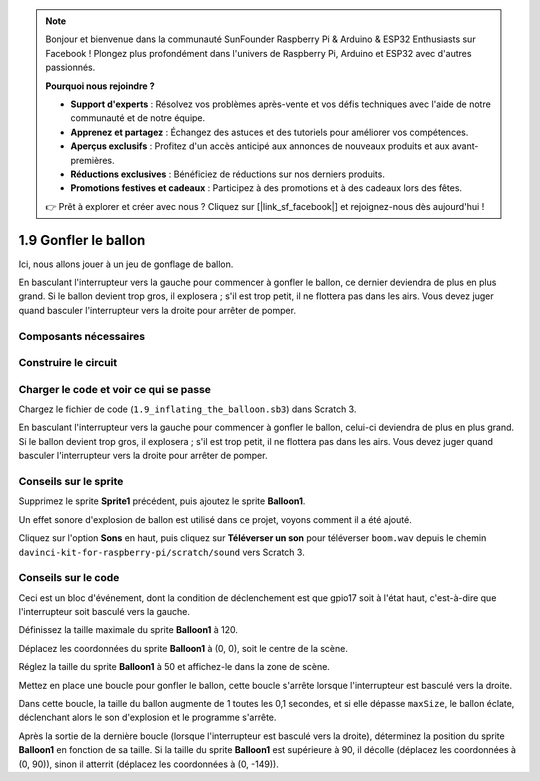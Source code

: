 .. note::

    Bonjour et bienvenue dans la communauté SunFounder Raspberry Pi & Arduino & ESP32 Enthusiasts sur Facebook ! Plongez plus profondément dans l'univers de Raspberry Pi, Arduino et ESP32 avec d'autres passionnés.

    **Pourquoi nous rejoindre ?**

    - **Support d'experts** : Résolvez vos problèmes après-vente et vos défis techniques avec l'aide de notre communauté et de notre équipe.
    - **Apprenez et partagez** : Échangez des astuces et des tutoriels pour améliorer vos compétences.
    - **Aperçus exclusifs** : Profitez d'un accès anticipé aux annonces de nouveaux produits et aux avant-premières.
    - **Réductions exclusives** : Bénéficiez de réductions sur nos derniers produits.
    - **Promotions festives et cadeaux** : Participez à des promotions et à des cadeaux lors des fêtes.

    👉 Prêt à explorer et créer avec nous ? Cliquez sur [|link_sf_facebook|] et rejoignez-nous dès aujourd'hui !

1.9 Gonfler le ballon
=========================

Ici, nous allons jouer à un jeu de gonflage de ballon.

En basculant l'interrupteur vers la gauche pour commencer à gonfler le ballon, ce dernier deviendra de plus en plus grand. Si le ballon devient trop gros, il explosera ; s'il est trop petit, il ne flottera pas dans les airs. Vous devez juger quand basculer l'interrupteur vers la droite pour arrêter de pomper.

.. image:: img/1.15_header.png

Composants nécessaires
--------------------------

.. image:: img/1.15_component.png

Construire le circuit
-------------------------

.. image:: img/1.15_scratch_fritzing.png

Charger le code et voir ce qui se passe
------------------------------------------

Chargez le fichier de code (``1.9_inflating_the_balloon.sb3``) dans Scratch 3.

En basculant l'interrupteur vers la gauche pour commencer à gonfler le ballon, celui-ci deviendra de plus en plus grand. Si le ballon devient trop gros, il explosera ; s'il est trop petit, il ne flottera pas dans les airs. Vous devez juger quand basculer l'interrupteur vers la droite pour arrêter de pomper.


Conseils sur le sprite
------------------------

Supprimez le sprite **Sprite1** précédent, puis ajoutez le sprite **Balloon1**.

.. image:: img/1.15_slide1.png

Un effet sonore d'explosion de ballon est utilisé dans ce projet, voyons comment il a été ajouté.

Cliquez sur l'option **Sons** en haut, puis cliquez sur **Téléverser un son** pour téléverser ``boom.wav`` depuis le chemin ``davinci-kit-for-raspberry-pi/scratch/sound`` vers Scratch 3.

.. image:: img/1.15_slide2.png

Conseils sur le code
-----------------------

.. image:: img/1.15_slide3.png
  :width: 500

Ceci est un bloc d'événement, dont la condition de déclenchement est que gpio17 soit à l'état haut, c'est-à-dire que l'interrupteur soit basculé vers la gauche.

.. image:: img/1.15_slide4.png
  :width: 400

Définissez la taille maximale du sprite **Balloon1** à 120.

.. image:: img/1.15_slide7.png
  :width: 400

Déplacez les coordonnées du sprite **Balloon1** à (0, 0), soit le centre de la scène.

.. image:: img/1.15_slide8.png
  :width: 300

Réglez la taille du sprite **Balloon1** à 50 et affichez-le dans la zone de scène.

.. image:: img/1.15_slide5.png


Mettez en place une boucle pour gonfler le ballon, cette boucle s'arrête lorsque l'interrupteur est basculé vers la droite.

Dans cette boucle, la taille du ballon augmente de 1 toutes les 0,1 secondes, et si elle dépasse ``maxSize``, le ballon éclate, déclenchant alors le son d'explosion et le programme s'arrête.

.. image:: img/1.15_slide6.png
  :width: 600

Après la sortie de la dernière boucle (lorsque l'interrupteur est basculé vers la droite), déterminez la position du sprite **Balloon1** en fonction de sa taille. Si la taille du sprite **Balloon1** est supérieure à 90, il décolle (déplacez les coordonnées à (0, 90)), sinon il atterrit (déplacez les coordonnées à (0, -149)).
